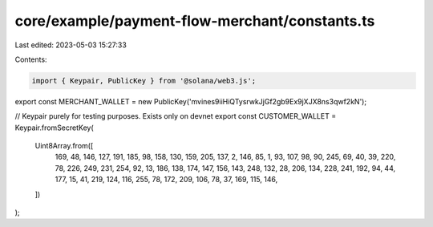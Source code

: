 core/example/payment-flow-merchant/constants.ts
===============================================

Last edited: 2023-05-03 15:27:33

Contents:

.. code-block:: ts

    import { Keypair, PublicKey } from '@solana/web3.js';

export const MERCHANT_WALLET = new PublicKey('mvines9iiHiQTysrwkJjGf2gb9Ex9jXJX8ns3qwf2kN');

// Keypair purely for testing purposes. Exists only on devnet
export const CUSTOMER_WALLET = Keypair.fromSecretKey(
    Uint8Array.from([
        169, 48, 146, 127, 191, 185, 98, 158, 130, 159, 205, 137, 2, 146, 85, 1, 93, 107, 98, 90, 245, 69, 40, 39, 220,
        78, 226, 249, 231, 254, 92, 13, 186, 138, 174, 147, 156, 143, 248, 132, 28, 206, 134, 228, 241, 192, 94, 44,
        177, 15, 41, 219, 124, 116, 255, 78, 172, 209, 106, 78, 37, 169, 115, 146,
    ])
);


